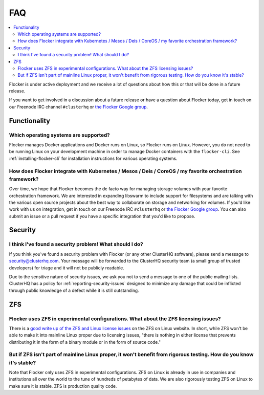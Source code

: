 .. _faqs:

FAQ
===

.. contents::
    :local:
    :backlinks: none

Flocker is under active deployment and we receive a lot of questions about how this or that will be done in a future release.

If you want to get involved in a discussion about a future release or have a question about Flocker today, get in touch on our Freenode IRC channel ``#clusterhq`` or `the Flocker Google group`_.

Functionality
~~~~~~~~~~~~~

Which operating systems are supported?
**************************************

Flocker manages Docker applications and Docker runs on Linux, so Flocker runs on Linux.
However, you do not need to be running Linux on your development machine in order to manage Docker containers with the ``flocker-cli``.
See :ref:`installing-flocker-cli` for installation instructions for various operating systems.

How does Flocker integrate with Kubernetes / Mesos / Deis / CoreOS / my favorite orchestration framework?
*********************************************************************************************************

.. spelling::

   de
   facto

Over time, we hope that Flocker becomes the de facto way for managing storage volumes with your favorite orchestration framework.
We are interested in expanding libswarm to include support for filesystems and are talking with the various open source projects about the best way to collaborate on storage and networking for volumes.
If you'd like work with us on integration, get in touch on our Freenode IRC ``#clusterhq`` or `the Flocker Google group`_.
You can also submit an issue or a pull request if you have a specific integration that you'd like to propose.

Security
~~~~~~~~

I think I've found a security problem! What should I do?
********************************************************

If you think you've found a security problem with Flocker (or any other ClusterHQ software), please send a message to security@clusterhq.com.
Your message will be forwarded to the ClusterHQ security team (a small group of trusted developers) for triage and it will not be publicly readable.

Due to the sensitive nature of security issues, we ask you not to send a message to one of the public mailing lists.
ClusterHQ has a policy for :ref:`reporting-security-issues` designed to minimize any damage that could be inflicted through public knowledge of a defect while it is still outstanding.

ZFS
~~~

Flocker uses ZFS in experimental configurations. What about the ZFS licensing issues?
**************************************************************************************

There is a `good write up of the ZFS and Linux license issues`_ on the ZFS on Linux website.
In short, while ZFS won't be able to make it into mainline Linux proper due to licensing issues, "there is nothing in either license that prevents distributing it in the form of a binary module or in the form of source code."


But if ZFS isn't part of mainline Linux proper, it won't benefit from rigorous testing. How do you know it's stable?
********************************************************************************************************************

Note that Flocker only uses ZFS in experimental configurations.
ZFS on Linux is already in use in companies and institutions all over the world to the tune of hundreds of petabytes of data.
We are also rigorously testing ZFS on Linux to make sure it is stable.
ZFS is production quality code.

.. _good write up of the ZFS and Linux license issues: http://zfsonlinux.org/faq.html#WhatAboutTheLicensingIssue
.. _the Flocker Google group: https://groups.google.com/forum/#!forum/flocker-users

